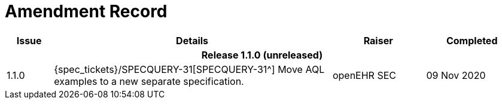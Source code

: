 = Amendment Record

[cols="1,6,2,2", options="header"]
|===
|Issue|Details|Raiser|Completed

4+^h|*Release 1.1.0 (unreleased)*

|[[latest_issue]]1.1.0
|{spec_tickets}/SPECQUERY-31[SPECQUERY-31^] Move AQL examples to a new separate specification.
|openEHR SEC
|[[latest_issue_date]]09 Nov 2020

|===
